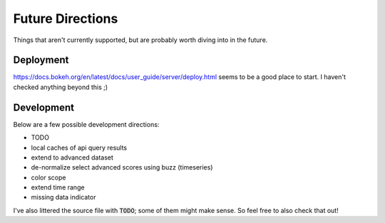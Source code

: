 Future Directions
=================

Things that aren't currently supported, but are probably worth diving into in the future.


Deployment
----------

https://docs.bokeh.org/en/latest/docs/user_guide/server/deploy.html seems to be a good place to start. I haven't checked anything beyond this ;)


Development
-----------

Below are a few possible development directions:

- TODO
- local caches of api query results
- extend to advanced dataset
- de-normalize select advanced scores using buzz (timeseries)
- color scope
- extend time range
- missing data indicator

I've also littered the source file with :code:`TODO`; some of them might make sense. So feel free to also check that out!
